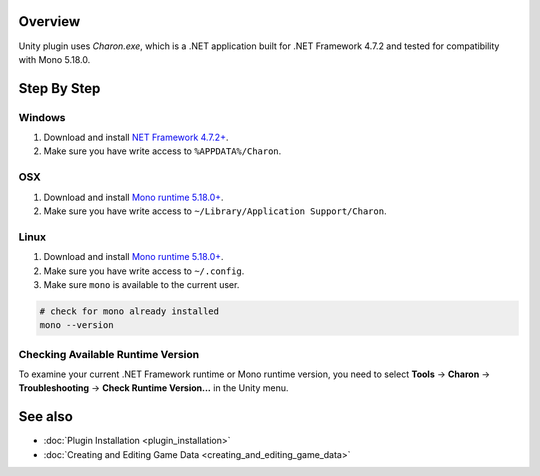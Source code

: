 Overview
========

Unity plugin uses `Charon.exe`, which is a .NET application built for .NET Framework 4.7.2 and tested for compatibility with Mono 5.18.0.

Step By Step
=============

Windows
-------

1. Download and install `NET Framework 4.7.2+ <https://dotnet.microsoft.com/en-us/download/dotnet-framework/net472>`_.
2. Make sure you have write access to ``%APPDATA%/Charon``.

OSX
---

1. Download and install `Mono runtime 5.18.0+ <http://www.mono-project.com/download/#download-mac>`_.
2. Make sure you have write access to ``~/Library/Application Support/Charon``.

Linux
-----

1. Download and install `Mono runtime 5.18.0+ <https://www.mono-project.com/download/stable/#download-lin>`_.
2. Make sure you have write access to ``~/.config``.
3. Make sure ``mono`` is available to the current user.

.. code-block:: bash

    # check for mono already installed
    mono --version

Checking Available Runtime Version
----------------------------------

To examine your current .NET Framework runtime or Mono runtime version, you need to select 
**Tools** → **Charon** → **Troubleshooting** → **Check Runtime Version...** in the Unity menu.

See also
========

- :doc:`Plugin Installation <plugin_installation>`
- :doc:`Creating and Editing Game Data <creating_and_editing_game_data>`
